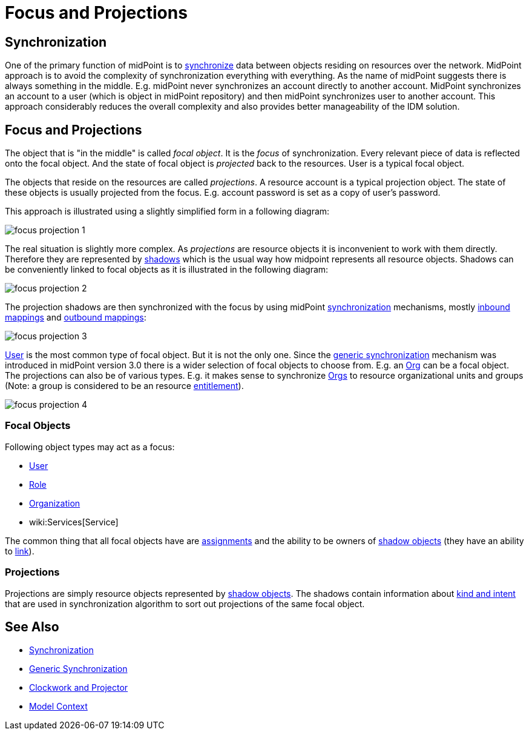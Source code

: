 = Focus and Projections
:page-wiki-name: Focus and Projections
:page-wiki-id: 13598814
:page-wiki-metadata-create-user: semancik
:page-wiki-metadata-create-date: 2014-01-09T13:40:34.834+01:00
:page-wiki-metadata-modify-user: petr.gasparik
:page-wiki-metadata-modify-date: 2016-11-29T22:01:25.954+01:00
:page-alias: { "parent" : "/midpoint/reference/concepts/clockwork/" }
:page-upkeep-status: yellow
:page-toc: top

== Synchronization

One of the primary function of midPoint is to xref:/midpoint/reference/synchronization/introduction/[synchronize] data between objects residing on resources over the network.
MidPoint approach is to avoid the complexity of synchronization everything with everything.
As the name of midPoint suggests there is always something in the middle.
E.g. midPoint never synchronizes an account directly to another account.
MidPoint synchronizes an account to a user (which is object in midPoint repository) and then midPoint synchronizes user to another account.
This approach considerably reduces the overall complexity and also provides better manageability of the IDM solution.


== Focus and Projections

The object that is "in the middle" is called _focal object_. It is the _focus_ of synchronization.
Every relevant piece of data is reflected onto the focal object.
And the state of focal object is _projected_ back to the resources.
User is a typical focal object.

The objects that reside on the resources are called _projections_. A resource account is a typical projection object.
The state of these objects is usually projected from the focus.
E.g. account password is set as a copy of user's password.

This approach is illustrated using a slightly simplified form in a following diagram:

image::focus-projection-1.png[]



The real situation is slightly more complex.
As _projections_ are resource objects it is inconvenient to work with them directly.
Therefore they are represented by xref:/midpoint/reference/resources/shadow/[shadows] which is the usual way how midpoint represents all resource objects.
Shadows can be conveniently linked to focal objects as it is illustrated in the following diagram:

image::focus-projection-2.png[]



The projection shadows are then synchronized with the focus by using midPoint xref:/midpoint/reference/synchronization/introduction/[synchronization] mechanisms, mostly xref:/midpoint/reference/expressions/mappings/inbound-mapping/[inbound mappings] and xref:/midpoint/reference/expressions/mappings/outbound-mapping/[outbound mappings]:

image::focus-projection-3.png[]



xref:/midpoint/architecture/archive/data-model/midpoint-common-schema/usertype/[User] is the most common type of focal object.
But it is not the only one.
Since the xref:/midpoint/reference/synchronization/generic-synchronization/[generic synchronization] mechanism was introduced in midPoint version 3.0 there is a wider selection of focal objects to choose from.
E.g. an xref:/midpoint/architecture/archive/data-model/midpoint-common-schema/orgtype/[Org] can be a focal object.
The projections can also be of various types.
E.g. it makes sense to synchronize xref:/midpoint/architecture/archive/data-model/midpoint-common-schema/orgtype/[Orgs] to resource organizational units and groups (Note: a group is considered to be an resource xref:/midpoint/reference/resources/entitlements/[entitlement]).

image::focus-projection-4.png[]




=== Focal Objects

Following object types may act as a focus:

* xref:/midpoint/architecture/archive/data-model/midpoint-common-schema/usertype/[User]

* xref:/midpoint/architecture/archive/data-model/midpoint-common-schema/roletype/[Role]

* xref:/midpoint/architecture/archive/data-model/midpoint-common-schema/orgtype/[Organization]

* wiki:Services[Service]

The common thing that all focal objects have are xref:/midpoint/reference/roles-policies/assignment/[assignments] and the ability to be owners of xref:/midpoint/reference/resources/shadow/[shadow objects] (they have an ability to xref:/midpoint/reference/roles-policies/assignment/assigning-vs-linking/[link]).


=== Projections

Projections are simply resource objects represented by xref:/midpoint/reference/resources/shadow/[shadow objects]. The shadows contain information about xref:/midpoint/reference/resources/shadow/kind-intent-objectclass/[kind and intent] that are used in synchronization algorithm to sort out projections of the same focal object.


== See Also

* xref:/midpoint/reference/synchronization/introduction/[Synchronization]

* xref:/midpoint/reference/synchronization/generic-synchronization/[Generic Synchronization]

* xref:/midpoint/reference/concepts/clockwork/clockwork-and-projector/[Clockwork and Projector]

* xref:/midpoint/reference/concepts/clockwork/model-context/[Model Context]